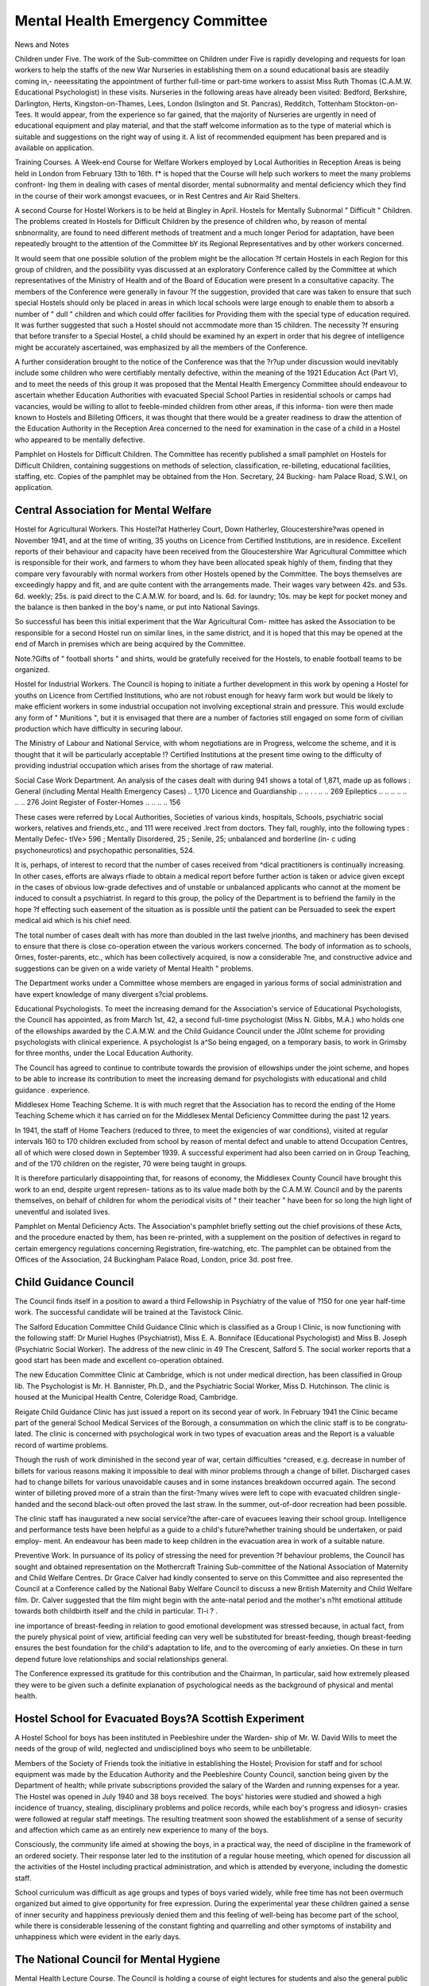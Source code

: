 Mental Health Emergency Committee
===================================

News and Notes

Children under Five. The work of the Sub-committee on Children under Five is
rapidly developing and requests for loan workers to help the staffs of the new War
Nurseries in establishing them on a sound educational basis are steadily coming in,-
neeessitating the appointment of further full-time or part-time workers to assist Miss
Ruth Thomas (C.A.M.W. Educational Psychologist) in these visits. Nurseries in the
following areas have already been visited: Bedford, Berkshire, Darlington, Herts,
Kingston-on-Thames, Lees, London (Islington and St. Pancras), Redditch, Tottenham
Stockton-on-Tees. It would appear, from the experience so far gained, that the
majority of Nurseries are urgently in need of educational equipment and play material,
and that the staff welcome information as to the type of material which is suitable
and suggestions on the right way of using it. A list of recommended equipment
has been prepared and is available on application.

Training Courses. A Week-end Course for Welfare Workers employed by Local
Authorities in Reception Areas is being held in London from February 13th to 16th.
f* is hoped that the Course will help such workers to meet the many problems confront-
lng them in dealing with cases of mental disorder, mental subnormality and mental
deficiency which they find in the course of their work amongst evacuees, or in Rest
Centres and Air Raid Shelters.

A second Course for Hostel Workers is to be held at Bingley in April.
Hostels for Mentally Subnormal " Difficult " Children. The problems created
ln Hostels for Difficult Children by the presence of children who, by reason of mental
snbnormality, are found to need different methods of treatment and a much longer
Period for adaptation, have been repeatedly brought to the attention of the Committee
bY its Regional Representatives and by other workers concerned.

It would seem that one possible solution of the problem might be the allocation
?f certain Hostels in each Region for this group of children, and the possibility
vyas discussed at an exploratory Conference called by the Committee at which
representatives of the Ministry of Health and of the Board of Education were present
ln a consultative capacity. The members of the Conference were generally in favour
?f the suggestion, provided that care was taken to ensure that such special Hostels
should only be placed in areas in which local schools were large enough to enable
them to absorb a number of " dull " children and which could offer facilities for
Providing them with the special type of education required. It was further suggested
that such a Hostel should not accmmodate more than 15 children. The necessity
?f ensuring that before transfer to a Special Hostel, a child should be examined
hy an expert in order that his degree of intelligence might be accurately ascertained,
was emphasized by all the members of the Conference.

A further consideration brought to the notice of the Conference was that the
?r?up under discussion would inevitably include some children who were certifiably
mentally defective, within the meaning of the 1921 Education Act (Part V), and to
meet the needs of this group it was proposed that the Mental Health Emergency
Committee should endeavour to ascertain whether Education Authorities with
evacuated Special School Parties in residential schools or camps had vacancies,
would be willing to allot to feeble-minded children from other areas, if this informa-
tion were then made known to Hostels and Billeting Officers, it was thought that
there would be a greater readiness to draw the attention of the Education Authority
in the Reception Area concerned to the need for examination in the case of a child
in a Hostel who appeared to be mentally defective.

Pamphlet on Hostels for Difficult Children. The Committee has recently
published a small pamphlet on Hostels for Difficult Children, containing suggestions
on methods of selection, classification, re-billeting, educational facilities, staffing,
etc. Copies of the pamphlet may be obtained from the Hon. Secretary, 24 Bucking-
ham Palace Road, S.W.I, on application.

Central Association for Mental Welfare
----------------------------------------

Hostel for Agricultural Workers. This Hostel?at Hatherley Court, Down
Hatherley, Gloucestershire?was opened in November 1941, and at the time of
writing, 35 youths on Licence from Certified Institutions, are in residence.
Excellent reports of their behaviour and capacity have been received from the
Gloucestershire War Agricultural Committee which is responsible for their work,
and farmers to whom they have been allocated speak highly of them, finding that
they compare very favourably with normal workers from other Hostels opened by the
Committee. The boys themselves are exceedingly happy and fit, and are quite
content with the arrangements made. Their wages vary between 42s. and 53s. 6d.
weekly; 25s. is paid direct to the C.A.M.W. for board, and Is. 6d. for laundry;
10s. may be kept for pocket money and the balance is then banked in the boy's
name, or put into National Savings.

So successful has been this initial experiment that the War Agricultural Com-
mittee has asked the Association to be responsible for a second Hostel run on similar
lines, in the same district, and it is hoped that this may be opened at the end of
March in premises which are being acquired by the Committee.

Note.?Gifts of " football shorts " and shirts, would be gratefully received
for the Hostels, to enable football teams to be organized.

Hostel for Industrial Workers. The Council is hoping to initiate a further
development in this work by opening a Hostel for youths on Licence from Certified
Institutions, who are not robust enough for heavy farm work but would be likely to
make efficient workers in some industrial occupation not involving exceptional strain
and pressure. This would exclude any form of " Munitions ", but it is envisaged
that there are a number of factories still engaged on some form of civilian production
which have difficulty in securing labour.

The Ministry of Labour and National Service, with whom negotiations are in
Progress, welcome the scheme, and it is thought that it will be particularly acceptable
!? Certified Institutions at the present time owing to the difficulty of providing
industrial occupation which arises from the shortage of raw material.

Social Case Work Department. An analysis of the cases dealt with during
941 shows a total of 1,871, made up as follows :
General (including Mental Health Emergency Cases) .. 1,170
Licence and Guardianship .. .. . . .. .. 269
Epileptics .. .. .. .. .. .. .. 276
Joint Register of Foster-Homes .. .. .. .. 156

These cases were referred by Local Authorities, Societies of various kinds, hospitals,
Schools, psychiatric social workers, relatives and friends,etc., and 111 were received
.lrect from doctors. They fall, roughly, into the following types : Mentally Defec-
tlVe> 596 ; Mentally Disordered, 25 ; Senile, 25; unbalanced and borderline (in-
c uding psychoneurotics) and psychopathic personalities, 524.

It is, perhaps, of interest to record that the number of cases received from
^dical practitioners is continually increasing. In other cases, efforts are always
rfiade to obtain a medical report before further action is taken or advice given
except in the cases of obvious low-grade defectives and of unstable or unbalanced
applicants who cannot at the moment be induced to consult a psychiatrist. In regard
to this group, the policy of the Department is to befriend the family in the hope
?f effecting such easement of the situation as is possible until the patient can be
Persuaded to seek the expert medical aid which is his chief need.

The total number of cases dealt with has more than doubled in the last twelve
jrionths, and machinery has been devised to ensure that there is close co-operation
etween the various workers concerned. The body of information as to schools,
0rnes, foster-parents, etc., which has been collectively acquired, is now a considerable
?ne, and constructive advice and suggestions can be given on a wide variety of
Mental Health " problems.

The Department works under a Committee whose members are engaged in
yarious forms of social administration and have expert knowledge of many divergent
s?cial problems.

Educational Psychologists. To meet the increasing demand for the Association's
service of Educational Psychologists, the Council has appointed, as from March 1st,
42, a second full-time psychologist (Miss N. Gibbs, M.A.) who holds one of the
ellowships awarded by the C.A.M.W. and the Child Guidance Council under the
J0lnt scheme for providing psychologists with clinical experience. A psychologist
ls a^So being engaged, on a temporary basis, to work in Grimsby for three months,
under the Local Education Authority.

The Council has agreed to continue to contribute towards the provision of
ellowships under the joint scheme, and hopes to be able to increase its contribution
to meet the increasing demand for psychologists with educational and child guidance .
experience.

Middlesex Home Teaching Scheme. It is with much regret that the Association
has to record the ending of the Home Teaching Scheme which it has carried on for
the Middlesex Mental Deficiency Committee during the past 12 years.

In 1941, the staff of Home Teachers (reduced to three, to meet the exigencies
of war conditions), visited at regular intervals 160 to 170 children excluded from
school by reason of mental defect and unable to attend Occupation Centres, all of
which were closed down in September 1939. A successful experiment had also
been carried on in Group Teaching, and of the 170 children on the register, 70 were
being taught in groups.

It is therefore particularly disappointing that, for reasons of economy, the
Middlesex County Council have brought this work to an end, despite urgent represen-
tations as to its value made both by the C.A.M.W. Council and by the parents
themselves, on behalf of children for whom the periodical visits of " their teacher "
have been for so long the high light of uneventful and isolated lives.

Pamphlet on Mental Deficiency Acts. The Association's pamphlet briefly setting
out the chief provisions of these Acts, and the procedure enacted by them, has been
re-printed, with a supplement on the position of defectives in regard to certain
emergency regulations concerning Registration, fire-watching, etc. The pamphlet
can be obtained from the Offices of the Association, 24 Buckingham Palace
Road, London, price 3d. post free.

Child Guidance Council
-----------------------

The Council finds itself in a position to award a third Fellowship in Psychiatry
of the value of ?150 for one year half-time work. The successful candidate will be
trained at the Tavistock Clinic.

The Salford Education Committee Child Guidance Clinic which is classified as
a Group I Clinic, is now functioning with the following staff: Dr Muriel Hughes
(Psychiatrist), Miss E. A. Bonniface (Educational Psychologist) and Miss B. Joseph
(Psychiatric Social Worker). The address of the new clinic in 49 The Crescent,
Salford 5. The social worker reports that a good start has been made and excellent
co-operation obtained.

The new Education Committee Clinic at Cambridge, which is not under medical
direction, has been classified in Group lib. The Psychologist is Mr. H. Bannister,
Ph.D., and the Psychiatric Social Worker, Miss D. Hutchinson. The clinic is housed
at the Municipal Health Centre, Coleridge Road, Cambridge.

Reigate Child Guidance Clinic has just issued a report on its second year of
work. In February 1941 the Clinic became part of the general School Medical
Services of the Borough, a consummation on which the clinic staff is to be congratu-
lated. The clinic is concerned with psychological work in two types of evacuation
areas and the Report is a valuable record of wartime problems.

Though the rush of work diminished in the second year of war, certain difficulties
^creased, e.g. decrease in number of billets for various reasons making it impossible
to deal with minor problems through a change of billet. Discharged cases had
to change billets for various unavoidable causes and in some instances breakdown
occurred again. The second winter of billeting proved more of a strain than the
first-?many wives were left to cope with evacuated children single-handed and the
second black-out often proved the last straw. In the summer, out-of-door recreation
had been possible.

The clinic staff has inaugurated a new social service?the after-care of evacuees
leaving their school group. Intelligence and performance tests have been helpful
as a guide to a child's future?whether training should be undertaken, or paid employ-
ment. An endeavour has been made to keep children in the evacuation area in
work of a suitable nature.

Preventive Work. In pursuance of its policy of stressing the need for prevention
?f behaviour problems, the Council has sought and obtained representation on the
Mothercraft Training Sub-committee of the National Association of Maternity and
Child Welfare Centres. Dr Grace Calver had kindly consented to serve on this
Committee and also represented the Council at a Conference called by the National
Baby Welfare Council to discuss a new British Maternity and Child Welfare film. Dr.
Calver suggested that the film might begin with the ante-natal period and the mother's
n?ht emotional attitude towards both childbirth itself and the child in particular.
Tl-i ? .

ine importance of breast-feeding in relation to good emotional development was
stressed because, in actual fact, from the purely physical point of view, artificial
feeding can very well be substituted for breast-feeding, though breast-feeding ensures
the best foundation for the child's adaptation to life, and to the overcoming of early
anxieties. On these in turn depend future love relationships and social relationships
general.

The Conference expressed its gratitude for this contribution and the Chairman,
ln particular, said how extremely pleased they were to be given such a definite
explanation of psychological needs as the background of physical and mental health.

Hostel School for Evacuated Boys?A Scottish Experiment
--------------------------------------------------------

A Hostel School for boys has been instituted in Peebleshire under the Warden-
ship of Mr. W. David Wills to meet the needs of the group of wild, neglected and
undisciplined boys who seem to be unbilletable.

Members of the Society of Friends took the initiative in establishing the Hostel;
Provision for staff and for school equipment was made by the Education Authority
and the Peebleshire County Council, sanction being given by the Department of
health; while private subscriptions provided the salary of the Warden and running
expenses for a year. The Hostel was opened in July 1940 and 38 boys received.
The boys' histories were studied and showed a high incidence of truancy, stealing,
disciplinary problems and police records, while each boy's progress and idiosyn-
crasies were followed at regular staff meetings. The resulting treatment soon showed
the establishment of a sense of security and affection which came as an entirely new
experience to many of the boys.

Consciously, the community life aimed at showing the boys, in a practical way,
the need of discipline in the framework of an ordered society. Their response later
led to the institution of a regular house meeting, which opened for discussion all
the activities of the Hostel including practical administration, and which is attended
by everyone, including the domestic staff.

School curriculum was difficult as age groups and types of boys varied widely,
while free time has not been overmuch organized but aimed to give opportunity
for free expression. During the experimental year these children gained a sense of
inner security and happiness previously denied them and this feeling of well-being
has become part of the school, while there is considerable lessening of the constant
fighting and quarrelling and other symptoms of instability and unhappiness which
were evident in the early days.

The National Council for Mental Hygiene
----------------------------------------

Mental Health Lecture Course. The Council is holding a course of eight lectures
for students and also the general public on Fridays at 8 p.m. at University College
of the South West, Exeter. The first meeting took place on January 23rd and was
presided'over by the Principal of the College. There was a large attendance and a
keen discussion during which the lecturer, Major J. A. Hadfield, R.A.M.C., answered
a number of questions. The subjects being discussed deal with the developmental
stages of childhood and adolescence, mental health and the war, and an explanation
of the psychological theories of Freud, Jung and Adler. The speakers include
Dr Culver Barker, Major R. F. Barbour, Dr H. Crichton-Miller, Major A. McLeod
Fraser, Major Alan Maberly, Dr H. C. Squires, and Major Geoffrey Thompson.

The course will end on March 13th. Full particulars may be obtained on application
to the Secretary of the National Council for Mental Hygiene.

Lectures for Civil Defence personnel. A series of eight lectures on nervous
manifestations under air raid conditions was given in December and January on
behalf of the Council by Major Wyndham Pearce, Northern Command Specialist
in Psychological Medicine, to members of the Leeds Civil Defence Casualty Service
and also to medical personnel. The audiences were composed of both men and women
whole-time and part-time Civil Defence workers employed in the City's various
First Aid Depots.

Similar lectures have been held or are being arranged in other parts of the country,
including Lancashire, Lincolnshire, Cheshire, Oxfordshire, Nottinghamshire (where
it is also hoped to arrange short courses for Rest Centre workers). A lecture on
" Nervous reactions in War-time " was given by Dr H. Crichton-Miller on January
7th in a special course arranged by the Royal College of Nursing for those working
in the River Emergency Service, shelters, and first aid posts.

Early Treatment Facilities. The Council's Joint Committee of the Standing
Committees has given attention to the question of extending early treatment facilities
for both children and adults and the need for placing this important subject in the
forefront of post-war plans in relation to mental health. With the approval of the
Executive Committee a recommendation urging that every Voluntary and Municipal
General Hospital should itself or in conjunction with other agencies provide Clinics
for cases of nervous disorders and for Child Guidance has been sent to the Medical
Planning Committees of the British Medical Association and the Royal' Medico-
Psychological Association, to the British Hospitals Association, to the Committee
Post-War Legislation of the Central Association for Mental Welfare, and also to
ospitals with Medical Schools throughout the country. The Joint Committee has
a!S0 stressed the need for extending the number of hospitals for functional nervous
disorders in view of the extremely limited facilities in this direction which are at
Present available.

New Occupation Centre, Slough
------------------------------

It is encouraging to record that the Buckingham Voluntary Association for the
afe of the Mentally Defective has, despite the difficulties of the times, realized the
urgent neecl of providing for its defective children excluded from ordinary elementary
^nd Special Schools, by establishing an Occupation Centre in the busy town of Slough,
?r which it is receiving a grant from the County Council.

The Centre (opened on February 9th) is a full-time one, and when fully organized,
to 18 children will be in regular attendance. If necessary, provision may be made
or a still larger number. A trained Supervisor has been appointed, and provision
as been made for the appointment of an Assistant Supervisor and Guide. Cheap
travelling facilities have been granted by the London Passenger Transport Board.
ls hoped later to provide a mid-day meal, and arrangements are being made with
Milk Marketing Board for the supply of milk under the " Milk in Schools "
Scheme.

Edinburgh's Provision for M.D. Children
-----------------------------------------

It is encouraging to record that despite the difficult conditions described in a note
?n Scottish Special Schools, in our last issue, educational facilities for mentally
etective children in Edinburgh now approximate to normal standards. The Special
ehools are functioning as in pre-war days and adequately meet the needs of the
nildren left in the city, and of the returning evacuees.

During the early period of the war, the premises used for an Occupation Centre
0r imbecile children were commandeered, and when the Special Schools re-opened
111 April 1940, provision was made for these children in three of such Schools and
attendance was made compulsory. As, however, ascertainment steadily proceeded
and more children were referred for special school education, new arrangements
ecame necessary and a house was recently acquired to serve as an Occupation Centre
or between 80 and 90 children. The responsibility for the Centre is divided between
* e Public Health Committee who finance it, and the Education Committee who
SuPPly the staff and arrange transport, dinners, etc.

Visit of Canadian Investigators
--------------------------------

By arrangement with the Ministry of Health, three investigators from the
Canadian National Committee for Mental Hygiene recently spent some weeks in this
country engaged in surveying the provision made for children from bombed areas
and other mental health activities arising out of war conditions.

The'delegation consisted of Dr C. M. Hincks, Director of the National Com-
mittee, Dr William E. Blatz, Director of the Institute for Child Study and Professor
of Psychology, University of Toronto, and Dr Stuart K. Jaffary, Director of the
School for Social Work, Toronto.

Mrs. Montagu Norman (Chairman of the Mental Health Emergency
Committee) and Miss Evelyn Fox had the opportunity of discussing with
Dr Hincks and his colleagues the serious position arising out of the shortage of
trained Mental Health workers at the present time, and it is very much hoped that
by the loan of such workers Canada may be able to offer substantial help.

Mental Health Course, 1942-3
-----------------------------

An advertisement of the Mental Health Course appears in this Journal, and it is
hoped that suitable candidates will be encouraged to consider entering the training
course which begins in September 1942. The details of the course are set out in the
advertisement.

In this war, as in the last, the demand for psychiatric social workers has again
become manifest and, in fact, demand now threatens to exceed supply. The normal
channels of work are expanding as new child guidance clinics continue to be opened
both in evacuation and reception areas. E.M.S. Psychiatric Hospitals are recognizing
that such workers are a necessary addition to their staffs, workers have been appointed
to special positions in the W.R.N.S., and, what is perhaps the greatest expansion of
all, the Ministry of Health has sanctioned the appointment of psychiatric social
workers in reception areas to help and advise with the difficult evacuated children.
At the present time there are twenty of these last appointments with the possibility
that they will continue to increase as the value of the work becomes more and more
appreciated. In addition the Mental Health Emergency Committee has appointed
four psychiatric social workers as its Regional Representatives in certain of the
Civil Defence Regions together with a Regional Worker, who also has taken the
psychiatric training, in each case. It is expected that more of these appointments
will be made.

An Education Authority's Welfare Officer
----------------------------------------

We have received an interesting account of the work of a Woman Welfare
Officer (holding the Mental Health Course Certificate) appointed by a County
Education Authority?not to deal with special problems created by war conditions,
but as a permanent member of the staff.

The greater part of her work is concerned with children committed to the care
of the County Council under the Children and Young Persons Act, 1933. She assists
ln t^le preliminary enquiries and when a child is taken into care it is her duty to find
a suitable foster-home and to supervise afterwards, in co-operation with the Health
lsitor. Sometimes she attends the Juvenile Courts.

The most difficult of the cases with which she deals are t'hose of girls deemed by
the court to be in moral danger and for this reason committed to the Council's care.
Most of these girls are pregnant and the difficulty of finding suitable homes is acute,
n trying to solve the problems they present, the worker reports that " everything she
as ever learned of Mental Health and Psychiatry is useful ".

Other duties which are assigned to the Welfare Officer, including the visiting of
ponies for Maladjusted Children, the taking of case histories of children recommended
0r treatment of th'is kind, and the making of any special enquiries in connection with,
e-?- children who are deaf or mentally defective, or with some specific occupation
which a child may desire to enter.

We feel that this experiment is a valuable one, holding considerable possibilities,
and that its extension to other areas would constitute a real step forward in social
organization.

Institute for Scientific Treatment of Delinquency
--------------------------------------------------

It is interesting to learn that the LTniversity Extension Courses of lectures arranged
J the Institute are being well attended, despite the fact that the lectures have to be
?!ven on Sundays. Last term, the course on Criminal Law (Sunday mornings) was
attended by 30 to 35 students, and the course on Social Psychology (Sunday afternoons)
y between 50 and 60. Twelve lectures on the Psychology of Delinquency are being
S^en during the present term.

The Broadcast Appeal on behalf of the Institute given by Mr. Donald McCullough
?n December 7th resulted in the gratifying total of ?1,706, so that anxiety about the
immediate future hitherto so acute has been delayed and a drive is being made
0r new members.

The Institute's Annual Report for 1940, just issued, gives a record of work
j*CCornplished under the most difficult conditions and despite serious damage sustained
y enemy action necessitating a move to new premises.

Enquiries in regard to its work will be welcomed by the Institute whose address is:
^ Manchester Street, London, W.l.

The \\ar an(| pSyChosis
In a letter received from Dr L. J. Bendit, he expresses the opinion that as a result
? the war, the number of cases of psychosis has increased, especially in the case of
eniales, by 25 per cent, to 30 per cent. He does not give detailed figures and controls,
and his opinion is not shared by many authorities who do. For example, in the
lscussion on war strain at the Tavistock Clinic (1940), it was stated that out of
cases admitted as psychotics during the London blitz, only in 9 was there any trace
0 effects of air raids, while in a general practice in North London, about 5 per cent.
developed mild anxiety which cleared quickly. Stalker (1940) quoted 7 acute
breakdowns, but all these occurred in previously unstable persons.
Twenty-one persons out of 179 psychoneurotics admitted the effects of sirens;
most of these were women over 60 (Bodman, 1941).

It is probably true, as Dr Bendit says, that war conditions " toppled over "
patients who were previously disposed to mental breakdown. Thus Brown (1941)
states that psychoses only develops where there has been some previous abnormality
or predisposing conflict which leaves the patient emotionally insecure. Some
psychoses, especially depressions, may develop in persons who would not have
developed a psychosis but for the bombing. Psychotic incidents may be precipitated
by bombing, especially senile dementia.

On the other hand Harris (1941) remarks that out of 46 cases in a series of 300
consecutive admissions to a mental hospital supposed to be due to air raids, in only
4 were these regarded as causative, and in 6 as contributory. Again, in only 23 out
of 435 cases were air raids in any way causative.

Admissions to one mental hospital increased from about 350 to 435, but these
were mostly senile dements who could no longer be looked after at home, and it is
noteworthy that the socially unfit tend to gravitate towards institutions during
wartime.

On the other hand, in another mental hospital the admissions for 1940 (354)
were the lowest for five years, and in only 17 men and 14 women did war seem to
have any aetiological significance, and of these 21 gave a history of previous breakdown
or strong family taint (Hemphill, 1941).

REFERENCES
------------

Bodman, F. " Reactions to Air Raid Warnings." Lancet, August 10th, 1940.
Brown, F. " Civilian Psychiatric Air Raid Casualties." Lancet, May 31st, 1941.
Harris, A. " Psychiatric Reactions of Civilians in Wartime." Lancet, August 9th, 1941.
Hemphill, R. E. "The Influence of the War on Mental Disease." J. Ment. Sc., April 1941,
Vol. LXXXVII, 367, p. 170.
Stalker, H. " Panic States in Civilians." B.M.J., June 1st, 1940.
Tavistock Clinic. " War Strain." Lancet, December 28th, 1940.
